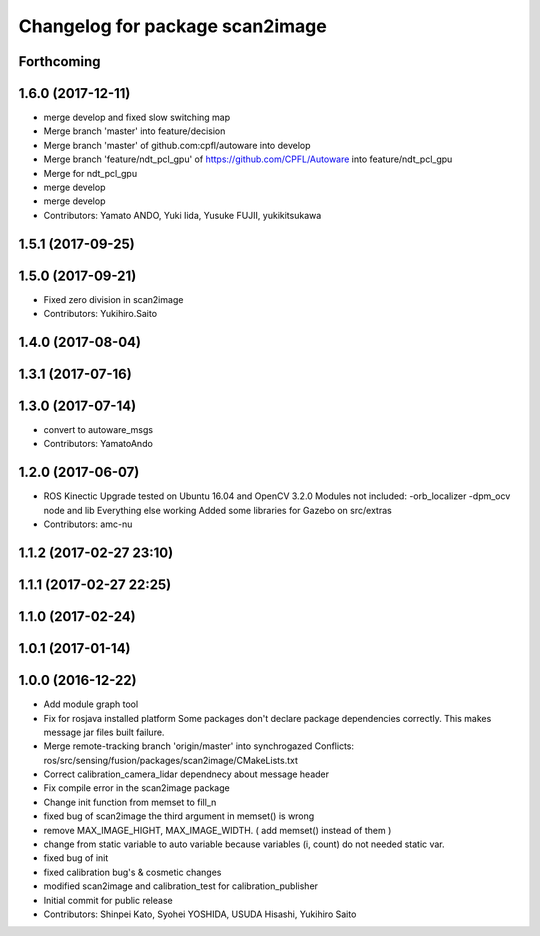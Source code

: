 ^^^^^^^^^^^^^^^^^^^^^^^^^^^^^^^^
Changelog for package scan2image
^^^^^^^^^^^^^^^^^^^^^^^^^^^^^^^^

Forthcoming
-----------

1.6.0 (2017-12-11)
------------------
* merge develop and fixed slow switching map
* Merge branch 'master' into feature/decision
* Merge branch 'master' of github.com:cpfl/autoware into develop
* Merge branch 'feature/ndt_pcl_gpu' of https://github.com/CPFL/Autoware into feature/ndt_pcl_gpu
* Merge for ndt_pcl_gpu
* merge develop
* merge develop
* Contributors: Yamato ANDO, Yuki Iida, Yusuke FUJII, yukikitsukawa

1.5.1 (2017-09-25)
------------------

1.5.0 (2017-09-21)
------------------
* Fixed zero division in scan2image
* Contributors: Yukihiro.Saito

1.4.0 (2017-08-04)
------------------

1.3.1 (2017-07-16)
------------------

1.3.0 (2017-07-14)
------------------
* convert to autoware_msgs
* Contributors: YamatoAndo

1.2.0 (2017-06-07)
------------------
* ROS Kinectic Upgrade tested on Ubuntu 16.04 and OpenCV 3.2.0
  Modules not included:
  -orb_localizer
  -dpm_ocv node and lib
  Everything else working
  Added some libraries for Gazebo on src/extras
* Contributors: amc-nu

1.1.2 (2017-02-27 23:10)
------------------------

1.1.1 (2017-02-27 22:25)
------------------------

1.1.0 (2017-02-24)
------------------

1.0.1 (2017-01-14)
------------------

1.0.0 (2016-12-22)
------------------
* Add module graph tool
* Fix for rosjava installed platform
  Some packages don't declare package dependencies correctly.
  This makes message jar files built failure.
* Merge remote-tracking branch 'origin/master' into synchrogazed
  Conflicts:
  ros/src/sensing/fusion/packages/scan2image/CMakeLists.txt
* Correct calibration_camera_lidar dependnecy about message header
* Fix compile error in the scan2image package
* Change init function from memset to fill_n
* fixed bug of scan2image
  the third argument in memset() is wrong
* remove MAX_IMAGE_HIGHT, MAX_IMAGE_WIDTH.
  ( add memset() instead of them )
* change from static variable to auto variable
  because variables (i, count) do not needed static var.
* fixed bug of init
* fixed calibration bug's & cosmetic changes
* modified scan2image and calibration_test for calibration_publisher
* Initial commit for public release
* Contributors: Shinpei Kato, Syohei YOSHIDA, USUDA Hisashi, Yukihiro Saito

